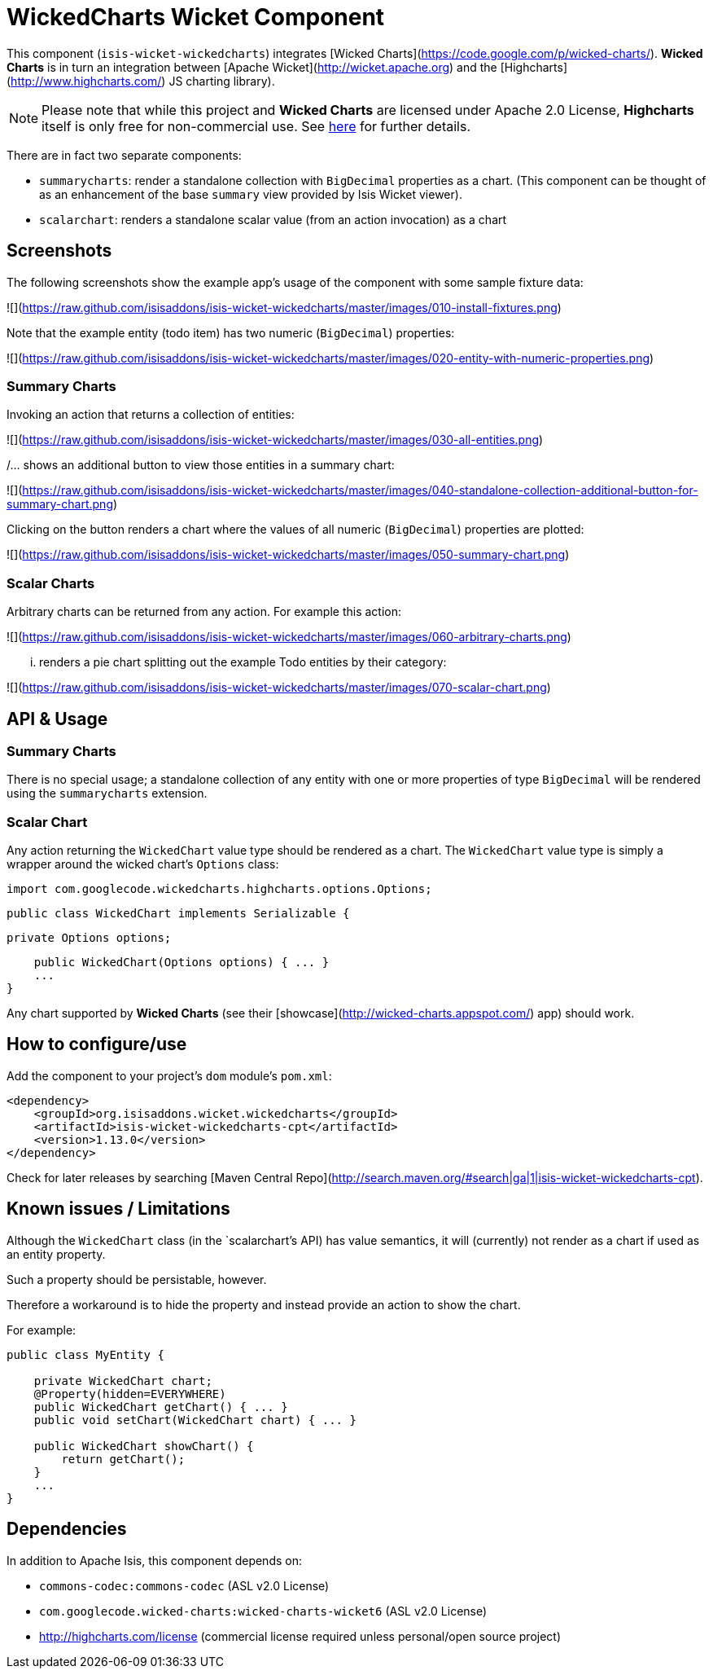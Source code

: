 [[wkt-wickedcharts]]
= WickedCharts Wicket Component
:_basedir: ../../../
:_imagesdir: images/


This component (`isis-wicket-wickedcharts`) integrates [Wicked Charts](https://code.google.com/p/wicked-charts/).
*Wicked Charts* is in turn an integration between [Apache Wicket](http://wicket.apache.org) and the [Highcharts](http://www.highcharts.com/) JS charting library).

[NOTE]
====
Please note that while this project and *Wicked Charts* are licensed under Apache 2.0 License, *Highcharts* itself is only free for non-commercial use.
See link:http://shop.highsoft.com/highcharts.html[here] for further details.
====



There are in fact two separate components:

* `summarycharts`: render a standalone collection with `BigDecimal` properties as a chart.  (This component can be thought of as an enhancement of the base `summary` view provided by Isis Wicket viewer).

* `scalarchart`: renders a standalone scalar value (from an action invocation) as a chart



== Screenshots

The following screenshots show the example app's usage of the component with some sample fixture data:

![](https://raw.github.com/isisaddons/isis-wicket-wickedcharts/master/images/010-install-fixtures.png)

Note that the example entity (todo item) has two numeric (`BigDecimal`) properties: 

![](https://raw.github.com/isisaddons/isis-wicket-wickedcharts/master/images/020-entity-with-numeric-properties.png)


=== Summary Charts

Invoking an action that returns a collection of entities:

![](https://raw.github.com/isisaddons/isis-wicket-wickedcharts/master/images/030-all-entities.png)

/... shows an additional button to view those entities in a summary chart:

![](https://raw.github.com/isisaddons/isis-wicket-wickedcharts/master/images/040-standalone-collection-additional-button-for-summary-chart.png)

Clicking on the button renders a chart where the values of all numeric (`BigDecimal`) properties are plotted:

![](https://raw.github.com/isisaddons/isis-wicket-wickedcharts/master/images/050-summary-chart.png)


=== Scalar Charts

Arbitrary charts can be returned from any action.  For example this action:

![](https://raw.github.com/isisaddons/isis-wicket-wickedcharts/master/images/060-arbitrary-charts.png)

... renders a pie chart splitting out the example Todo entities by their category:

![](https://raw.github.com/isisaddons/isis-wicket-wickedcharts/master/images/070-scalar-chart.png)


== API & Usage

=== Summary Charts

There is no special usage; a standalone collection of any entity with one or more properties of type `BigDecimal` 
will be rendered using the `summarycharts` extension.


=== Scalar Chart

Any action returning the `WickedChart` value type should be rendered as a chart.  The `WickedChart` value type is 
simply a wrapper around the wicked chart's `Options` class:

    import com.googlecode.wickedcharts.highcharts.options.Options;

    public class WickedChart implements Serializable {

        private Options options;
        
        public WickedChart(Options options) { ... }
        ...
    }

Any chart supported by *Wicked Charts* (see their [showcase](http://wicked-charts.appspot.com/) app) should work.  



== How to configure/use

Add the component to your project's `dom` module's `pom.xml`:

[source,xml]
----
<dependency>
    <groupId>org.isisaddons.wicket.wickedcharts</groupId>
    <artifactId>isis-wicket-wickedcharts-cpt</artifactId>
    <version>1.13.0</version>
</dependency>
----


Check for later releases by searching [Maven Central Repo](http://search.maven.org/#search|ga|1|isis-wicket-wickedcharts-cpt).




== Known issues / Limitations

Although the `WickedChart` class (in the `scalarchart`'s API) has value semantics, it will (currently) not render as a 
chart if used as an entity property.

Such a property should be persistable, however.  

Therefore a workaround is to hide the property and instead provide an action to show the chart.  

For example:

[source,java]
----
public class MyEntity {

    private WickedChart chart;
    @Property(hidden=EVERYWHERE)
    public WickedChart getChart() { ... }
    public void setChart(WickedChart chart) { ... }

    public WickedChart showChart() {
        return getChart();
    }
    ...
}
----


== Dependencies

In addition to Apache Isis, this component depends on:

* `commons-codec:commons-codec` (ASL v2.0 License)
* `com.googlecode.wicked-charts:wicked-charts-wicket6` (ASL v2.0 License)
* http://highcharts.com/license  (commercial license required unless personal/open source project)


